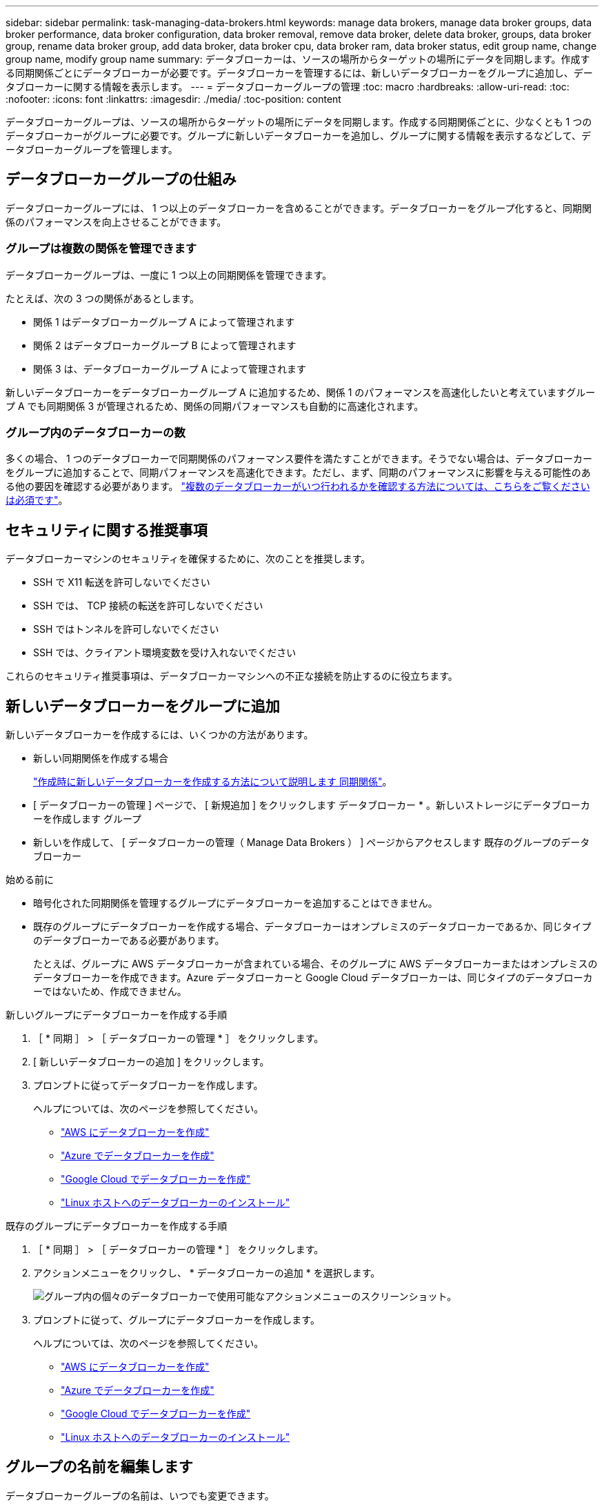---
sidebar: sidebar 
permalink: task-managing-data-brokers.html 
keywords: manage data brokers, manage data broker groups, data broker performance, data broker configuration, data broker removal, remove data broker, delete data broker, groups, data broker group, rename data broker group, add data broker, data broker cpu, data broker ram, data broker status, edit group name, change group name, modify group name 
summary: データブローカーは、ソースの場所からターゲットの場所にデータを同期します。作成する同期関係ごとにデータブローカーが必要です。データブローカーを管理するには、新しいデータブローカーをグループに追加し、データブローカーに関する情報を表示します。 
---
= データブローカーグループの管理
:toc: macro
:hardbreaks:
:allow-uri-read: 
:toc: 
:nofooter: 
:icons: font
:linkattrs: 
:imagesdir: ./media/
:toc-position: content


[role="lead"]
データブローカーグループは、ソースの場所からターゲットの場所にデータを同期します。作成する同期関係ごとに、少なくとも 1 つのデータブローカーがグループに必要です。グループに新しいデータブローカーを追加し、グループに関する情報を表示するなどして、データブローカーグループを管理します。



== データブローカーグループの仕組み

データブローカーグループには、 1 つ以上のデータブローカーを含めることができます。データブローカーをグループ化すると、同期関係のパフォーマンスを向上させることができます。



=== グループは複数の関係を管理できます

データブローカーグループは、一度に 1 つ以上の同期関係を管理できます。

たとえば、次の 3 つの関係があるとします。

* 関係 1 はデータブローカーグループ A によって管理されます
* 関係 2 はデータブローカーグループ B によって管理されます
* 関係 3 は、データブローカーグループ A によって管理されます


新しいデータブローカーをデータブローカーグループ A に追加するため、関係 1 のパフォーマンスを高速化したいと考えていますグループ A でも同期関係 3 が管理されるため、関係の同期パフォーマンスも自動的に高速化されます。



=== グループ内のデータブローカーの数

多くの場合、 1 つのデータブローカーで同期関係のパフォーマンス要件を満たすことができます。そうでない場合は、データブローカーをグループに追加することで、同期パフォーマンスを高速化できます。ただし、まず、同期のパフォーマンスに影響を与える可能性のある他の要因を確認する必要があります。 link:faq.html#how-many-data-brokers-are-required-in-a-group["複数のデータブローカーがいつ行われるかを確認する方法については、こちらをご覧ください は必須です"]。



== セキュリティに関する推奨事項

データブローカーマシンのセキュリティを確保するために、次のことを推奨します。

* SSH で X11 転送を許可しないでください
* SSH では、 TCP 接続の転送を許可しないでください
* SSH ではトンネルを許可しないでください
* SSH では、クライアント環境変数を受け入れないでください


これらのセキュリティ推奨事項は、データブローカーマシンへの不正な接続を防止するのに役立ちます。



== 新しいデータブローカーをグループに追加

新しいデータブローカーを作成するには、いくつかの方法があります。

* 新しい同期関係を作成する場合
+
link:task-creating-relationships.html["作成時に新しいデータブローカーを作成する方法について説明します 同期関係"]。

* [ データブローカーの管理 ] ページで、 [ 新規追加 ] をクリックします データブローカー * 。新しいストレージにデータブローカーを作成します グループ
* 新しいを作成して、 [ データブローカーの管理（ Manage Data Brokers ） ] ページからアクセスします 既存のグループのデータブローカー


.始める前に
* 暗号化された同期関係を管理するグループにデータブローカーを追加することはできません。
* 既存のグループにデータブローカーを作成する場合、データブローカーはオンプレミスのデータブローカーであるか、同じタイプのデータブローカーである必要があります。
+
たとえば、グループに AWS データブローカーが含まれている場合、そのグループに AWS データブローカーまたはオンプレミスのデータブローカーを作成できます。Azure データブローカーと Google Cloud データブローカーは、同じタイプのデータブローカーではないため、作成できません。



.新しいグループにデータブローカーを作成する手順
. ［ * 同期 ］ > ［ データブローカーの管理 * ］ をクリックします。
. [ 新しいデータブローカーの追加 ] をクリックします。
. プロンプトに従ってデータブローカーを作成します。
+
ヘルプについては、次のページを参照してください。

+
** link:task-installing-aws.html["AWS にデータブローカーを作成"]
** link:task-installing-azure.html["Azure でデータブローカーを作成"]
** link:task-installing-gcp.html["Google Cloud でデータブローカーを作成"]
** link:task-installing-linux.html["Linux ホストへのデータブローカーのインストール"]




.既存のグループにデータブローカーを作成する手順
. ［ * 同期 ］ > ［ データブローカーの管理 * ］ をクリックします。
. アクションメニューをクリックし、 * データブローカーの追加 * を選択します。
+
image:screenshot_sync_group_add.png["グループ内の個々のデータブローカーで使用可能なアクションメニューのスクリーンショット。"]

. プロンプトに従って、グループにデータブローカーを作成します。
+
ヘルプについては、次のページを参照してください。

+
** link:task-installing-aws.html["AWS にデータブローカーを作成"]
** link:task-installing-azure.html["Azure でデータブローカーを作成"]
** link:task-installing-gcp.html["Google Cloud でデータブローカーを作成"]
** link:task-installing-linux.html["Linux ホストへのデータブローカーのインストール"]






== グループの名前を編集します

データブローカーグループの名前は、いつでも変更できます。

.手順
. ［ * 同期 ］ > ［ データブローカーの管理 * ］ をクリックします。
. アクションメニューをクリックし、 * グループ名の編集 * を選択します。
+
image:screenshot_sync_group_edit.gif["グループ内の個々のデータブローカーで使用可能なアクションメニューのスクリーンショット。"]

. 新しい名前を入力し、 * 保存 * をクリックします。


.結果
BlueXPのコピーと同期により、データブローカーグループの名前が更新されます。



== ユニファイド構成をセットアップする

同期プロセス中に同期関係でエラーが発生した場合は、データブローカーグループの同時実行を統合すると、同期エラーの数を減らすことができます。グループの設定を変更すると、転送速度が遅くなるため、パフォーマンスに影響する可能性があります。

自分で設定を変更することはお勧めしません。設定を変更するタイミングと変更方法については、ネットアップに相談してください。

.手順
. ［ * データブローカーの管理 * ］ をクリックします。
. データブローカーグループの [ 設定 ] アイコンをクリックします。
+
image:screenshot_sync_group_settings.png["データブローカーグループの設定アイコンを示すスクリーンショット。"]

. 必要に応じて設定を変更し、 * Unify Configuration* をクリックします。
+
次の点に注意してください。

+
** 変更する設定を選択できます。 4 つすべてを一度に変更する必要はありません。
** 新しい構成がデータブローカーに送信されると、データブローカーは自動的に再起動し、新しい構成を使用します。
** この変更が行われ、BlueXPのコピーと同期のインターフェイスに表示されるまで、1分ほどかかることがあります。
** データブローカーが実行されていない場合、BlueXPのコピーと同期は通信できないため、データブローカーの設定は変更されません。データブローカーが再起動すると設定が変更されます。
** ユニファイド構成を設定すると、新しいデータブローカーでは自動的に新しい構成が使用されます。






== データブローカーをグループ間で移動

ターゲットのデータブローカーグループのパフォーマンスを高速化する必要がある場合は、データブローカーをあるグループから別のグループに移動します。

たとえば、データブローカーで同期関係が管理されなくなった場合、同期関係を管理している別のグループに簡単に移動できます。

.制限
* データブローカーグループが同期関係を管理していて、グループにデータブローカーが 1 つしかない場合、そのデータブローカーを別のグループに移動することはできません。
* 暗号化された同期関係を管理するグループとの間でデータブローカーを移動することはできません。
* 現在導入中のデータブローカーは移動できません。


.手順
. ［ * 同期 ］ > ［ データブローカーの管理 * ］ をクリックします。
. をクリックします image:screenshot_sync_group_expand.gif["グループ内のデータブローカーのリストを展開できるボタンのスクリーンショット。"] をクリックして、グループ内のデータブローカーのリストを展開します。
. データブローカーのアクションメニューをクリックし、 * データブローカーの移動 * を選択します。
+
image:screenshot_sync_group_remove.png["個々のデータブローカーグループごとに使用可能なアクションメニューのスクリーンショット。"]

. 新しいデータブローカーグループを作成するか、既存のデータブローカーグループを選択してください。
. [ 移動（ Move ） ] をクリックします。


.結果
BlueXPのコピーと同期により、データブローカーを新規または既存のデータブローカーグループに移動前のグループに他のデータブローカーがない場合は、BlueXPのコピーと同期によってデータブローカーが削除されます。



== プロキシ設定を更新します

データブローカーのプロキシ設定を更新するには、新しいプロキシ設定に関する詳細を追加するか、既存のプロキシ設定を編集します。

.手順
. ［ * 同期 ］ > ［ データブローカーの管理 * ］ をクリックします。
. をクリックします image:screenshot_sync_group_expand.gif["グループ内のデータブローカーのリストを展開できるボタンのスクリーンショット。"] をクリックして、グループ内のデータブローカーのリストを展開します。
. データブローカーのアクションメニューをクリックし、 * プロキシ構成の編集 * を選択します。
. プロキシに関する詳細を指定します。ホスト名、ポート番号、ユーザ名、パスワードです。
. [ 更新（ Update ） ] をクリックします。


.結果
BlueXPのコピーと同期により、データブローカーが更新され、プロキシ設定を使用してインターネットアクセスが可能になります。



== データブローカーの設定を表示

データブローカーの詳細を確認することで、ホスト名、 IP アドレス、使用可能な CPU や RAM などを特定することができます。

BlueXPのコピーと同期には、データブローカーに関する次の詳細が表示されます。

* 基本情報：インスタンス ID 、ホスト名など
* ネットワーク：リージョン、ネットワーク、サブネット、プライベート IP など
* ソフトウェア： Linux ディストリビューション、データブローカーのバージョンなど
* ハードウェア： CPU と RAM
* 設定：データブローカーの 2 種類の主なプロセスの詳細（スキャナと転送元）
+

TIP: スキャナはソースとターゲットをスキャンし、コピーする対象を決定します。転送元は実際のコピーを行います。ネットアップの担当者は、これらの構成の詳細を使用して、パフォーマンスを最適化するための推奨アクションを提示することが



.手順
. ［ * 同期 ］ > ［ データブローカーの管理 * ］ をクリックします。
. をクリックします image:screenshot_sync_group_expand.gif["グループ内のデータブローカーのリストを展開できるボタンのスクリーンショット。"] をクリックして、グループ内のデータブローカーのリストを展開します。
. をクリックします image:screenshot_sync_group_expand.gif["データブローカーの詳細を展開できるボタンのスクリーンショット。"] をクリックしてください。
+
image:screenshot_sync_data_broker_details.gif["データブローカーに関する情報のスクリーンショット。"]





== データブローカーの問題に対処

BlueXPのコピーと同期には、各データブローカーのステータスが表示され、問題のトラブルシューティングに役立ちます。

.手順
. ステータスが「 Unknown 」または「 Failed 」のデータブローカーを特定します。
+
image:screenshot_sync_broker_status.gif["BlueXPのコピーと同期のステータス表示のスクリーンショット。ステータスが「不明」のデータブローカーが表示されます。"]

. の上にカーソルを置きます image:screenshot_sync_status_icon.gif["「情報」アイコン。"] アイコンをクリックして失敗の理由を確認してください。
. 問題を修正します。
+
たとえば、オフラインのデータブローカーを再起動するだけで、初期導入に失敗した場合はデータブローカーの削除が必要になることがあります。





== データブローカーをグループから削除

データブローカーが不要になった場合や初期導入に失敗した場合は、グループから削除することができます。この操作で削除されるのは、BlueXPのコピーと同期のレコードからのみです。データブローカーとその他のクラウドリソースについては、手動で削除する必要があります。

.知っておくべきこと
* BlueXPのコピーと同期では、グループから最後のデータブローカーを削除するとグループが削除されます。
* グループを使用している関係がある場合、そのグループから最後のデータブローカーを削除することはできません。


.手順
. ［ * 同期 ］ > ［ データブローカーの管理 * ］ をクリックします。
. をクリックします image:screenshot_sync_group_expand.gif["グループ内のデータブローカーのリストを展開できるボタンのスクリーンショット。"] をクリックして、グループ内のデータブローカーのリストを展開します。
. データブローカーのアクションメニューをクリックし、 * データブローカーの削除 * を選択します。
+
image:screenshot_sync_group_remove.gif["個々のデータブローカーグループごとに使用可能なアクションメニューのスクリーンショット。"]

. [ データブローカーの削除 ] をクリックします。


.結果
BlueXPのコピーと同期により、データブローカーがグループから削除されます。



== データブローカーグループを削除

データブローカーグループが同期関係を管理しなくなった場合はグループを削除すると、BlueXPのコピーと同期からすべてのデータブローカーが削除されます。

BlueXPのコピーと同期によって削除されたデータブローカーは、BlueXPのコピーと同期のレコードからのみ削除されます。クラウドプロバイダからデータブローカーインスタンスを手動で削除し、追加のクラウドリソースを削除する必要があります。

.手順
. ［ * 同期 ］ > ［ データブローカーの管理 * ］ をクリックします。
. アクションメニューをクリックし、 * グループの削除 * を選択します。
+
image:screenshot_sync_group_add.png["グループ内の個々のデータブローカーで使用可能なアクションメニューのスクリーンショット。"]

. 確認するには、グループの名前を入力し、 * グループの削除 * をクリックします。


.結果
BlueXPのコピーと同期によってデータブローカーが削除され、グループが削除されます。
